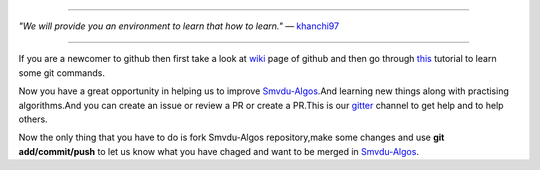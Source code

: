 
.. image:: https://www.singsys.com/blog/wp-content/uploads/2013/12/ss.jpg
   :align: center
   :target: http://www.writethedocs.org/guide/writing/beginners-guide-to-docs/
                                                                                                  
=====

:emphasis:`"We will provide you an environment to learn that how to learn."` ― `khanchi97 <https://github.com/khanchi97>`_

|gitter channel|

=====

If you are a newcomer to github then first take a look at `wiki <https://en.wikipedia.org/wiki/GitHub>`_ page of github and then go through `this <https://try.github.io/levels/1/challenges/1>`_ tutorial to learn some git commands. 

Now you have a great opportunity in helping us to improve `Smvdu-Algos <https://github.com/khanchi97/Smvdu-Algos>`_.And learning new things along with practising algorithms.And you can create an issue or review a PR or create a PR.This is our `gitter <https://gitter.im/Smvdu-Algos/Lobby>`_ channel to get help and to help others.

Now the only thing that you have to do is fork Smvdu-Algos repository,make some changes and use **git add/commit/push** to let us know what you have chaged and want to be merged in `Smvdu-Algos <https://github.com/khanchi97/Smvdu-Algos>`_.

.. |gitter channel| image:: https://badges.gitter.im/Join Chat.svg
 :target: https://gitter.im/Smvdu-Algos/Lobby



